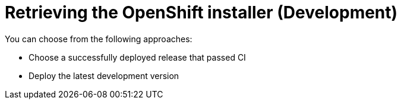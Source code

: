 // Module included in the following assemblies:
//
// * list of assemblies where this module is included
// ipi-install-installation-workflow.adoc
// Upstream module

[id="retrieving-the-openshift-installer-development_{context}"]

= Retrieving the OpenShift installer (Development)

You can choose from the following approaches:

* Choose a successfully deployed release that passed CI
* Deploy the latest development version

